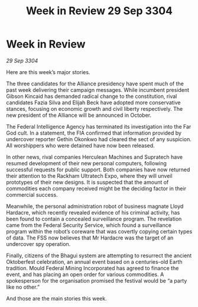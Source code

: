 :PROPERTIES:
:ID:       c20adf38-e281-4d04-ab1d-392a1f8bd850
:END:
#+title: Week in Review 29 Sep 3304
#+filetags: :3304:galnet:

* Week in Review

/29 Sep 3304/

Here are this week’s major stories. 

The three candidates for the Alliance presidency have spent much of the past week delivering their campaign messages. While incumbent president Gibson Kincaid has demanded radical change to the constitution, rival candidates Fazia Silva and Elijah Beck have adopted more conservative stances, focusing on economic growth and civil liberty respectively. The new president of the Alliance will be announced in October. 

The Federal Intelligence Agency has terminated its investigation into the Far God cult. In a statement, the FIA confirmed that information provided by undercover reporter Gethin Okonkwo had cleared the sect of any suspicion. All worshippers who were detained have now been released. 

In other news, rival companies Herculean Machines and Supratech have resumed development of their new personal computers, following successful requests for public support. Both companies have now returned their attention to the Rackham Ultratech Expo, where they will unveil prototypes of their new designs. It is suspected that the amount of commodities each company received might be the deciding factor in their commercial success. 

Meanwhile, the personal administration robot of business magnate Lloyd Hardacre, which recently revealed evidence of his criminal activity, has been found to contain a concealed surveillance program. The revelation came from the Federal Security Service, which found a surveillance program within the robot’s coreware that was covertly copying certain types of data. The FSS now believes that Mr Hardacre was the target of an undercover spy operation. 

Finally, citizens of the Bhagui system are attempting to resurrect the ancient Oktoberfest celebration, an annual event based on a centuries-old Earth tradition. Mould Federal Mining Incorporated has agreed to finance the event, and has placing an open order for various commodities. A spokesperson for the organisation promised the festival would be “a party like no other.” 

And those are the main stories this week.
